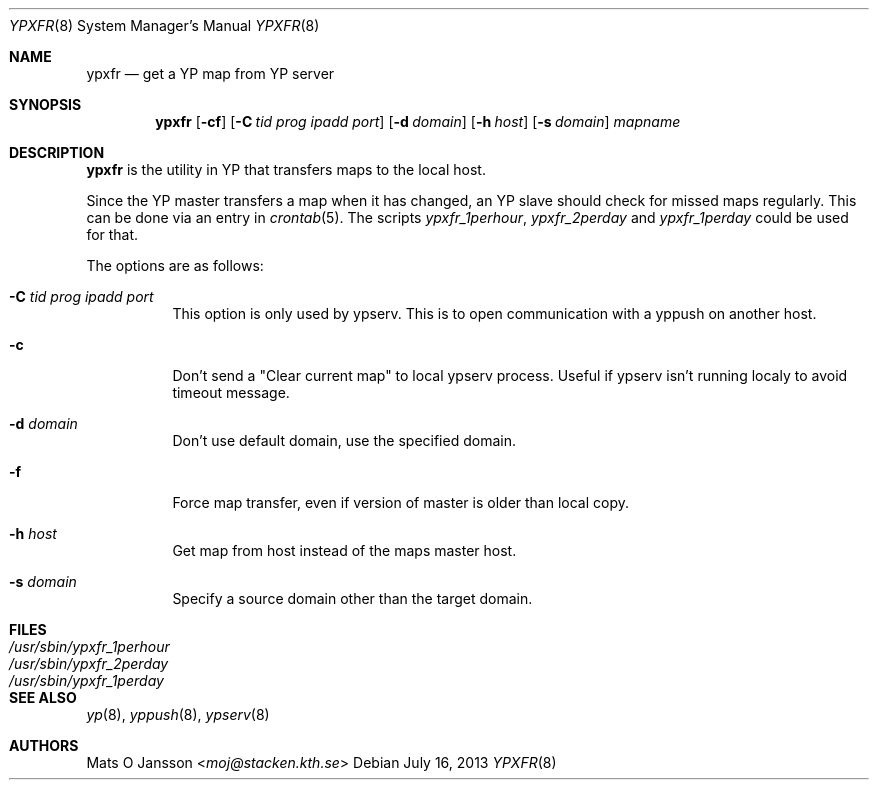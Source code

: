.\"	$OpenBSD: ypxfr.8,v 1.20 2013/07/16 11:13:34 schwarze Exp $
.\"
.\" Copyright (c) 1994 Mats O Jansson <moj@stacken.kth.se>
.\" All rights reserved.
.\"
.\" Redistribution and use in source and binary forms, with or without
.\" modification, are permitted provided that the following conditions
.\" are met:
.\" 1. Redistributions of source code must retain the above copyright
.\"    notice, this list of conditions and the following disclaimer.
.\" 2. Redistributions in binary form must reproduce the above copyright
.\"    notice, this list of conditions and the following disclaimer in the
.\"    documentation and/or other materials provided with the distribution.
.\"
.\" THIS SOFTWARE IS PROVIDED BY THE AUTHOR ``AS IS'' AND ANY EXPRESS
.\" OR IMPLIED WARRANTIES, INCLUDING, BUT NOT LIMITED TO, THE IMPLIED
.\" WARRANTIES OF MERCHANTABILITY AND FITNESS FOR A PARTICULAR PURPOSE
.\" ARE DISCLAIMED.  IN NO EVENT SHALL THE AUTHOR BE LIABLE FOR ANY
.\" DIRECT, INDIRECT, INCIDENTAL, SPECIAL, EXEMPLARY, OR CONSEQUENTIAL
.\" DAMAGES (INCLUDING, BUT NOT LIMITED TO, PROCUREMENT OF SUBSTITUTE GOODS
.\" OR SERVICES; LOSS OF USE, DATA, OR PROFITS; OR BUSINESS INTERRUPTION)
.\" HOWEVER CAUSED AND ON ANY THEORY OF LIABILITY, WHETHER IN CONTRACT, STRICT
.\" LIABILITY, OR TORT (INCLUDING NEGLIGENCE OR OTHERWISE) ARISING IN ANY WAY
.\" OUT OF THE USE OF THIS SOFTWARE, EVEN IF ADVISED OF THE POSSIBILITY OF
.\" SUCH DAMAGE.
.\"
.\"	$OpenBSD: ypxfr.8,v 1.20 2013/07/16 11:13:34 schwarze Exp $
.\"
.Dd $Mdocdate: July 16 2013 $
.Dt YPXFR 8
.Os
.Sh NAME
.Nm ypxfr
.Nd get a YP map from YP server
.Sh SYNOPSIS
.Nm ypxfr
.Op Fl cf
.Op Fl C Ar tid prog ipadd port
.Op Fl d Ar domain
.Op Fl h Ar host
.Op Fl s Ar domain
.Ar mapname
.Sh DESCRIPTION
.Nm ypxfr
is the utility in YP that transfers maps to the local host.
.Pp
Since the YP master transfers a map when it has changed, an YP slave should
check for missed maps regularly.
This can be done via an entry in
.Xr crontab 5 .
The scripts
.Ar ypxfr_1perhour , ypxfr_2perday
and
.Ar ypxfr_1perday
could be used for that.
.Pp
The options are as follows:
.Bl -tag -width Ds
.It Fl C Ar tid prog ipadd port
This option is only used by ypserv.
This is to open communication with a yppush on another host.
.It Fl c
Don't send a "Clear current map" to local ypserv process.
Useful if ypserv isn't running localy to avoid timeout message.
.It Fl d Ar domain
Don't use default domain, use the specified domain.
.It Fl f
Force map transfer, even if version of master is older than local copy.
.It Fl h Ar host
Get map from host instead of the maps master host.
.It Fl s Ar domain
Specify a source domain other than the target domain.
.El
.Sh FILES
.Bl -tag -width /usr/sbin/ypxfr_1perhour -compact
.It Pa /usr/sbin/ypxfr_1perhour
.It Pa /usr/sbin/ypxfr_2perday
.It Pa /usr/sbin/ypxfr_1perday
.El
.Sh SEE ALSO
.Xr yp 8 ,
.Xr yppush 8 ,
.Xr ypserv 8
.Sh AUTHORS
.An Mats O Jansson Aq Mt moj@stacken.kth.se
